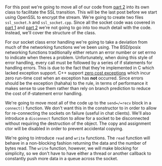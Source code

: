 #+BEGIN_COMMENT
.. title: OpenSSL Sockets in C++ (part 3)
.. slug: openssl-sockets-in-c++-part-3
.. date: 2014-12-25 19:15:55 UTC-08:00
.. tags: private
.. link: 
.. description: 
.. type: text
#+END_COMMENT


For this post we're going to move all of our code from [[http://fizz.buzz/posts/openssl-sockets-in-c++-part-2.html][part 2]] into its own class to facilitate the SSL transition. This will be the last post before we start using OpenSSL to encrypt the stream. We're going to create two files =ssl_socket.h= and =ssl_socket.cpp=. Since all the socket code was covered in [[http://fizz.buzz/posts/openssl-sockets-in-c++-part-1.html][part 1]] and [[http://fizz.buzz/posts/openssl-sockets-in-c++-part-2.html][part 2]] we're not going to go into too much detail with the code. Instead, we'll cover the structure of the class.

For our socket class error handling we're going to take a deviation from much of the networking functions we've been using. The BSD/posix networking functions traditionally either return an error number or set errno to indicate when theres a problem. Unfortunately, when doing this style of error handling, every call must be followed by a series of if statements for handling errors. This is due to the fact that they're implemented in C which lacked exception support. C++ support [[http://mortoray.com/2013/09/12/the-true-cost-of-zero-cost-exceptions/][zero cost exceptions]] which incur zero run-time cost when an exception has *not* occurred. Since errors should be the exception (hahaha) to the rule, in terms of performance it makes sense to use them rather than rely on branch prediction to reduce the cost of if-statement error handling.

We're going to move most all of the code up to the =send=/=recv= block in a =connect()= function. We don't want this in the constructor to in order to allow for re-connecting the sockets on failure (useful in chat clients). We'll also introduce a =disconnect= function to allow for a socket to be disconnected without requiring the destruction of the object. The copy and assignment ctor will be disabled in order to prevent accidental copying.

We're going to introduce =read= and =write= functions. The =read= function will behave in a non-blocking fashion returning the data and the number of bytes read. The =write= function, however, we will make blocking for simplicity, so we don't have to have either a thread or another callback to constantly push more data in a queue across the socket.

